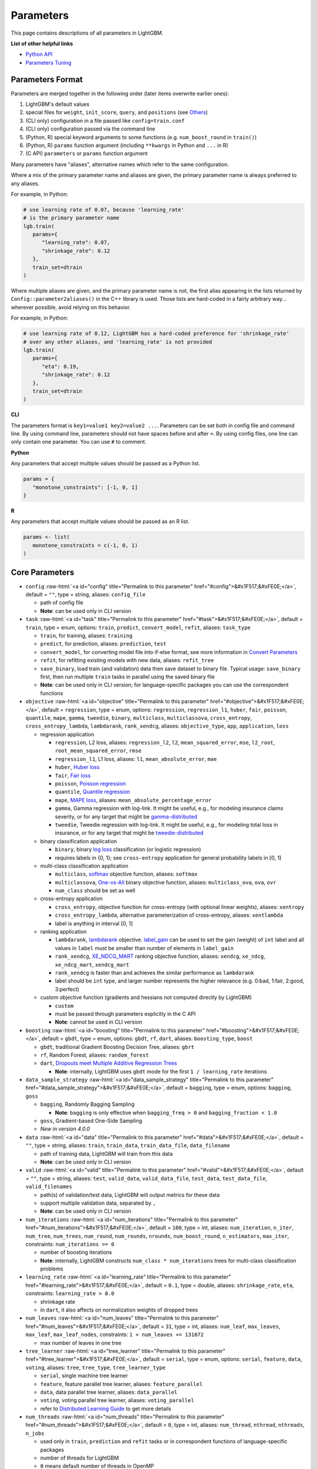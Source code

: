 ..  List of parameters is auto generated by LightGBM\.ci\parameter-generator.py from LightGBM\include\LightGBM\config.h file.

.. role:: raw-html(raw)
    :format: html

Parameters
==========

This page contains descriptions of all parameters in LightGBM.

**List of other helpful links**

- `Python API <./Python-API.rst>`__

- `Parameters Tuning <./Parameters-Tuning.rst>`__

Parameters Format
-----------------

Parameters are merged together in the following order (later items overwrite earlier ones):

1. LightGBM's default values
2. special files for ``weight``, ``init_score``, ``query``, and ``positions`` (see `Others <#others>`__)
3. (CLI only) configuration in a file passed like ``config=train.conf``
4. (CLI only) configuration passed via the command line
5. (Python, R) special keyword arguments to some functions (e.g. ``num_boost_round`` in ``train()``)
6. (Python, R) ``params`` function argument (including ``**kwargs`` in Python and ``...`` in R)
7. (C API) ``parameters`` or ``params`` function argument

Many parameters have "aliases", alternative names which refer to the same configuration.

Where a mix of the primary parameter name and aliases are given, the primary parameter name is always preferred to any aliases.

For example, in Python:

.. code-block:: python

   # use learning rate of 0.07, because 'learning_rate'
   # is the primary parameter name
   lgb.train(
      params={
         "learning_rate": 0.07,
         "shrinkage_rate": 0.12
      },
      train_set=dtrain
   )

Where multiple aliases are given, and the primary parameter name is not, the first alias
appearing in the lists returned by ``Config::parameter2aliases()`` in the C++ library is used.
Those lists are hard-coded in a fairly arbitrary way... wherever possible, avoid relying on this behavior.

For example, in Python:

.. code-block:: python

   # use learning rate of 0.12, LightGBM has a hard-coded preference for 'shrinkage_rate'
   # over any other aliases, and 'learning_rate' is not provided
   lgb.train(
      params={
         "eta": 0.19,
         "shrinkage_rate": 0.12
      },
      train_set=dtrain
   )

**CLI**

The parameters format is ``key1=value1 key2=value2 ...``.
Parameters can be set both in config file and command line.
By using command line, parameters should not have spaces before and after ``=``.
By using config files, one line can only contain one parameter. You can use ``#`` to comment.

**Python**

Any parameters that accept multiple values should be passed as a Python list.

.. code-block:: python

   params = {
      "monotone_constraints": [-1, 0, 1]
   }


**R**

Any parameters that accept multiple values should be passed as an R list.

.. code-block:: r

   params <- list(
      monotone_constraints = c(-1, 0, 1)
   )

.. start params list

Core Parameters
---------------

-  ``config`` :raw-html:`<a id="config" title="Permalink to this parameter" href="#config">&#x1F517;&#xFE0E;</a>`, default = ``""``, type = string, aliases: ``config_file``

   -  path of config file

   -  **Note**: can be used only in CLI version

-  ``task`` :raw-html:`<a id="task" title="Permalink to this parameter" href="#task">&#x1F517;&#xFE0E;</a>`, default = ``train``, type = enum, options: ``train``, ``predict``, ``convert_model``, ``refit``, aliases: ``task_type``

   -  ``train``, for training, aliases: ``training``

   -  ``predict``, for prediction, aliases: ``prediction``, ``test``

   -  ``convert_model``, for converting model file into if-else format, see more information in `Convert Parameters <#convert-parameters>`__

   -  ``refit``, for refitting existing models with new data, aliases: ``refit_tree``

   -  ``save_binary``, load train (and validation) data then save dataset to binary file. Typical usage: ``save_binary`` first, then run multiple ``train`` tasks in parallel using the saved binary file

   -  **Note**: can be used only in CLI version; for language-specific packages you can use the correspondent functions

-  ``objective`` :raw-html:`<a id="objective" title="Permalink to this parameter" href="#objective">&#x1F517;&#xFE0E;</a>`, default = ``regression``, type = enum, options: ``regression``, ``regression_l1``, ``huber``, ``fair``, ``poisson``, ``quantile``, ``mape``, ``gamma``, ``tweedie``, ``binary``, ``multiclass``, ``multiclassova``, ``cross_entropy``, ``cross_entropy_lambda``, ``lambdarank``, ``rank_xendcg``, aliases: ``objective_type``, ``app``, ``application``, ``loss``

   -  regression application

      -  ``regression``, L2 loss, aliases: ``regression_l2``, ``l2``, ``mean_squared_error``, ``mse``, ``l2_root``, ``root_mean_squared_error``, ``rmse``

      -  ``regression_l1``, L1 loss, aliases: ``l1``, ``mean_absolute_error``, ``mae``

      -  ``huber``, `Huber loss <https://en.wikipedia.org/wiki/Huber_loss>`__

      -  ``fair``, `Fair loss <https://www.kaggle.com/c/allstate-claims-severity/discussion/24520>`__

      -  ``poisson``, `Poisson regression <https://en.wikipedia.org/wiki/Poisson_regression>`__

      -  ``quantile``, `Quantile regression <https://en.wikipedia.org/wiki/Quantile_regression>`__

      -  ``mape``, `MAPE loss <https://en.wikipedia.org/wiki/Mean_absolute_percentage_error>`__, aliases: ``mean_absolute_percentage_error``

      -  ``gamma``, Gamma regression with log-link. It might be useful, e.g., for modeling insurance claims severity, or for any target that might be `gamma-distributed <https://en.wikipedia.org/wiki/Gamma_distribution#Occurrence_and_applications>`__

      -  ``tweedie``, Tweedie regression with log-link. It might be useful, e.g., for modeling total loss in insurance, or for any target that might be `tweedie-distributed <https://en.wikipedia.org/wiki/Tweedie_distribution#Occurrence_and_applications>`__

   -  binary classification application

      -  ``binary``, binary `log loss <https://en.wikipedia.org/wiki/Cross_entropy>`__ classification (or logistic regression)

      -  requires labels in {0, 1}; see ``cross-entropy`` application for general probability labels in [0, 1]

   -  multi-class classification application

      -  ``multiclass``, `softmax <https://en.wikipedia.org/wiki/Softmax_function>`__ objective function, aliases: ``softmax``

      -  ``multiclassova``, `One-vs-All <https://en.wikipedia.org/wiki/Multiclass_classification#One-vs.-rest>`__ binary objective function, aliases: ``multiclass_ova``, ``ova``, ``ovr``

      -  ``num_class`` should be set as well

   -  cross-entropy application

      -  ``cross_entropy``, objective function for cross-entropy (with optional linear weights), aliases: ``xentropy``

      -  ``cross_entropy_lambda``, alternative parameterization of cross-entropy, aliases: ``xentlambda``

      -  label is anything in interval [0, 1]

   -  ranking application

      -  ``lambdarank``, `lambdarank <https://proceedings.neurips.cc/paper/2006/hash/af44c4c56f385c43f2529f9b1b018f6a-Abstract.html>`__ objective. `label_gain <#label_gain>`__ can be used to set the gain (weight) of ``int`` label and all values in ``label`` must be smaller than number of elements in ``label_gain``

      -  ``rank_xendcg``, `XE_NDCG_MART <https://arxiv.org/abs/1911.09798>`__ ranking objective function, aliases: ``xendcg``, ``xe_ndcg``, ``xe_ndcg_mart``, ``xendcg_mart``

      -  ``rank_xendcg`` is faster than and achieves the similar performance as ``lambdarank``

      -  label should be ``int`` type, and larger number represents the higher relevance (e.g. 0:bad, 1:fair, 2:good, 3:perfect)

   -  custom objective function (gradients and hessians not computed directly by LightGBM)

      -  ``custom``

      -  must be passed through parameters explicitly in the C API

      -  **Note**: cannot be used in CLI version

-  ``boosting`` :raw-html:`<a id="boosting" title="Permalink to this parameter" href="#boosting">&#x1F517;&#xFE0E;</a>`, default = ``gbdt``, type = enum, options: ``gbdt``, ``rf``, ``dart``, aliases: ``boosting_type``, ``boost``

   -  ``gbdt``, traditional Gradient Boosting Decision Tree, aliases: ``gbrt``

   -  ``rf``, Random Forest, aliases: ``random_forest``

   -  ``dart``, `Dropouts meet Multiple Additive Regression Trees <https://arxiv.org/abs/1505.01866>`__

      -  **Note**: internally, LightGBM uses ``gbdt`` mode for the first ``1 / learning_rate`` iterations

-  ``data_sample_strategy`` :raw-html:`<a id="data_sample_strategy" title="Permalink to this parameter" href="#data_sample_strategy">&#x1F517;&#xFE0E;</a>`, default = ``bagging``, type = enum, options: ``bagging``, ``goss``

   -  ``bagging``, Randomly Bagging Sampling

      -  **Note**: ``bagging`` is only effective when ``bagging_freq > 0`` and ``bagging_fraction < 1.0``

   -  ``goss``, Gradient-based One-Side Sampling

   -  *New in version 4.0.0*

-  ``data`` :raw-html:`<a id="data" title="Permalink to this parameter" href="#data">&#x1F517;&#xFE0E;</a>`, default = ``""``, type = string, aliases: ``train``, ``train_data``, ``train_data_file``, ``data_filename``

   -  path of training data, LightGBM will train from this data

   -  **Note**: can be used only in CLI version

-  ``valid`` :raw-html:`<a id="valid" title="Permalink to this parameter" href="#valid">&#x1F517;&#xFE0E;</a>`, default = ``""``, type = string, aliases: ``test``, ``valid_data``, ``valid_data_file``, ``test_data``, ``test_data_file``, ``valid_filenames``

   -  path(s) of validation/test data, LightGBM will output metrics for these data

   -  support multiple validation data, separated by ``,``

   -  **Note**: can be used only in CLI version

-  ``num_iterations`` :raw-html:`<a id="num_iterations" title="Permalink to this parameter" href="#num_iterations">&#x1F517;&#xFE0E;</a>`, default = ``100``, type = int, aliases: ``num_iteration``, ``n_iter``, ``num_tree``, ``num_trees``, ``num_round``, ``num_rounds``, ``nrounds``, ``num_boost_round``, ``n_estimators``, ``max_iter``, constraints: ``num_iterations >= 0``

   -  number of boosting iterations

   -  **Note**: internally, LightGBM constructs ``num_class * num_iterations`` trees for multi-class classification problems

-  ``learning_rate`` :raw-html:`<a id="learning_rate" title="Permalink to this parameter" href="#learning_rate">&#x1F517;&#xFE0E;</a>`, default = ``0.1``, type = double, aliases: ``shrinkage_rate``, ``eta``, constraints: ``learning_rate > 0.0``

   -  shrinkage rate

   -  in ``dart``, it also affects on normalization weights of dropped trees

-  ``num_leaves`` :raw-html:`<a id="num_leaves" title="Permalink to this parameter" href="#num_leaves">&#x1F517;&#xFE0E;</a>`, default = ``31``, type = int, aliases: ``num_leaf``, ``max_leaves``, ``max_leaf``, ``max_leaf_nodes``, constraints: ``1 < num_leaves <= 131072``

   -  max number of leaves in one tree

-  ``tree_learner`` :raw-html:`<a id="tree_learner" title="Permalink to this parameter" href="#tree_learner">&#x1F517;&#xFE0E;</a>`, default = ``serial``, type = enum, options: ``serial``, ``feature``, ``data``, ``voting``, aliases: ``tree``, ``tree_type``, ``tree_learner_type``

   -  ``serial``, single machine tree learner

   -  ``feature``, feature parallel tree learner, aliases: ``feature_parallel``

   -  ``data``, data parallel tree learner, aliases: ``data_parallel``

   -  ``voting``, voting parallel tree learner, aliases: ``voting_parallel``

   -  refer to `Distributed Learning Guide <./Parallel-Learning-Guide.rst>`__ to get more details

-  ``num_threads`` :raw-html:`<a id="num_threads" title="Permalink to this parameter" href="#num_threads">&#x1F517;&#xFE0E;</a>`, default = ``0``, type = int, aliases: ``num_thread``, ``nthread``, ``nthreads``, ``n_jobs``

   -  used only in ``train``, ``prediction`` and ``refit`` tasks or in correspondent functions of language-specific packages

   -  number of threads for LightGBM

   -  ``0`` means default number of threads in OpenMP

   -  for the best speed, set this to the number of **real CPU cores**, not the number of threads (most CPUs use `hyper-threading <https://en.wikipedia.org/wiki/Hyper-threading>`__ to generate 2 threads per CPU core)

   -  do not set it too large if your dataset is small (for instance, do not use 64 threads for a dataset with 10,000 rows)

   -  be aware a task manager or any similar CPU monitoring tool might report that cores not being fully utilized. **This is normal**

   -  for distributed learning, do not use all CPU cores because this will cause poor performance for the network communication

   -  **Note**: please **don't** change this during training, especially when running multiple jobs simultaneously by external packages, otherwise it may cause undesirable errors

-  ``device_type`` :raw-html:`<a id="device_type" title="Permalink to this parameter" href="#device_type">&#x1F517;&#xFE0E;</a>`, default = ``cpu``, type = enum, options: ``cpu``, ``gpu``, ``cuda``, aliases: ``device``

   -  device for the tree learning

   -  ``cpu`` supports all LightGBM functionality and is portable across the widest range of operating systems and hardware

   -  ``cuda`` offers faster training than ``gpu`` or ``cpu``, but only works on GPUs supporting CUDA or ROCm

   -  ``gpu`` can be faster than ``cpu`` and works on a wider range of GPUs than CUDA

   -  **Note**: it is recommended to use the smaller ``max_bin`` (e.g. 63) to get the better speed up

   -  **Note**: for the faster speed, GPU uses 32-bit float point to sum up by default, so this may affect the accuracy for some tasks. You can set ``gpu_use_dp=true`` to enable 64-bit float point, but it will slow down the training

   -  **Note**: refer to `Installation Guide <./Installation-Guide.rst>`__ to build LightGBM with GPU, CUDA, or ROCm support

-  ``seed`` :raw-html:`<a id="seed" title="Permalink to this parameter" href="#seed">&#x1F517;&#xFE0E;</a>`, default = ``None``, type = int, aliases: ``random_seed``, ``random_state``

   -  this seed is used to generate other seeds, e.g. ``data_random_seed``, ``feature_fraction_seed``, etc.

   -  by default, this seed is unused in favor of default values of other seeds

   -  this seed has lower priority in comparison with other seeds, which means that it will be overridden, if you set other seeds explicitly

-  ``deterministic`` :raw-html:`<a id="deterministic" title="Permalink to this parameter" href="#deterministic">&#x1F517;&#xFE0E;</a>`, default = ``false``, type = bool

   -  used only with ``cpu`` device type

   -  setting this to ``true`` should ensure the stable results when using the same data and the same parameters (and different ``num_threads``)

   -  when you use the different seeds, different LightGBM versions, the binaries compiled by different compilers, or in different systems, the results are expected to be different

   -  you can `raise issues <https://github.com/microsoft/LightGBM/issues>`__ in LightGBM GitHub repo when you meet the unstable results

   -  **Note**: setting this to ``true`` may slow down the training

   -  **Note**: to avoid potential instability due to numerical issues, please set ``force_col_wise=true`` or ``force_row_wise=true`` when setting ``deterministic=true``

Learning Control Parameters
---------------------------

-  ``force_col_wise`` :raw-html:`<a id="force_col_wise" title="Permalink to this parameter" href="#force_col_wise">&#x1F517;&#xFE0E;</a>`, default = ``false``, type = bool

   -  used only with ``cpu`` device type

   -  set this to ``true`` to force col-wise histogram building

   -  enabling this is recommended when:

      -  the number of columns is large, or the total number of bins is large

      -  ``num_threads`` is large, e.g. ``> 20``

      -  you want to reduce memory cost

   -  **Note**: when both ``force_col_wise`` and ``force_row_wise`` are ``false``, LightGBM will firstly try them both, and then use the faster one. To remove the overhead of testing set the faster one to ``true`` manually

   -  **Note**: this parameter cannot be used at the same time with ``force_row_wise``, choose only one of them

-  ``force_row_wise`` :raw-html:`<a id="force_row_wise" title="Permalink to this parameter" href="#force_row_wise">&#x1F517;&#xFE0E;</a>`, default = ``false``, type = bool

   -  used only with ``cpu`` device type

   -  set this to ``true`` to force row-wise histogram building

   -  enabling this is recommended when:

      -  the number of data points is large, and the total number of bins is relatively small

      -  ``num_threads`` is relatively small, e.g. ``<= 16``

      -  you want to use small ``bagging_fraction`` or ``goss`` sample strategy to speed up

   -  **Note**: setting this to ``true`` will double the memory cost for Dataset object. If you have not enough memory, you can try setting ``force_col_wise=true``

   -  **Note**: when both ``force_col_wise`` and ``force_row_wise`` are ``false``, LightGBM will firstly try them both, and then use the faster one. To remove the overhead of testing set the faster one to ``true`` manually

   -  **Note**: this parameter cannot be used at the same time with ``force_col_wise``, choose only one of them

-  ``histogram_pool_size`` :raw-html:`<a id="histogram_pool_size" title="Permalink to this parameter" href="#histogram_pool_size">&#x1F517;&#xFE0E;</a>`, default = ``-1.0``, type = double, aliases: ``hist_pool_size``

   -  max cache size in MB for historical histogram

   -  ``< 0`` means no limit

-  ``max_depth`` :raw-html:`<a id="max_depth" title="Permalink to this parameter" href="#max_depth">&#x1F517;&#xFE0E;</a>`, default = ``-1``, type = int

   -  limit the max depth for tree model. This is used to deal with over-fitting when ``#data`` is small. Tree still grows leaf-wise

   -  ``<= 0`` means no limit

-  ``min_data_in_leaf`` :raw-html:`<a id="min_data_in_leaf" title="Permalink to this parameter" href="#min_data_in_leaf">&#x1F517;&#xFE0E;</a>`, default = ``20``, type = int, aliases: ``min_data_per_leaf``, ``min_data``, ``min_child_samples``, ``min_samples_leaf``, constraints: ``min_data_in_leaf >= 0``

   -  minimal number of data in one leaf. Can be used to deal with over-fitting

   -  **Note**: this is an approximation based on the Hessian, so occasionally you may observe splits which produce leaf nodes that have less than this many observations

-  ``min_sum_hessian_in_leaf`` :raw-html:`<a id="min_sum_hessian_in_leaf" title="Permalink to this parameter" href="#min_sum_hessian_in_leaf">&#x1F517;&#xFE0E;</a>`, default = ``1e-3``, type = double, aliases: ``min_sum_hessian_per_leaf``, ``min_sum_hessian``, ``min_hessian``, ``min_child_weight``, constraints: ``min_sum_hessian_in_leaf >= 0.0``

   -  minimal sum hessian in one leaf. Like ``min_data_in_leaf``, it can be used to deal with over-fitting

-  ``bagging_fraction`` :raw-html:`<a id="bagging_fraction" title="Permalink to this parameter" href="#bagging_fraction">&#x1F517;&#xFE0E;</a>`, default = ``1.0``, type = double, aliases: ``sub_row``, ``subsample``, ``bagging``, constraints: ``0.0 < bagging_fraction <= 1.0``

   -  like ``feature_fraction``, but this will randomly select part of data without resampling

   -  can be used to speed up training

   -  can be used to deal with over-fitting

   -  **Note**: to enable bagging, ``bagging_freq`` should be set to a non zero value as well

-  ``pos_bagging_fraction`` :raw-html:`<a id="pos_bagging_fraction" title="Permalink to this parameter" href="#pos_bagging_fraction">&#x1F517;&#xFE0E;</a>`, default = ``1.0``, type = double, aliases: ``pos_sub_row``, ``pos_subsample``, ``pos_bagging``, constraints: ``0.0 < pos_bagging_fraction <= 1.0``

   -  used only in ``binary`` application

   -  used for imbalanced binary classification problem, will randomly sample ``#pos_samples * pos_bagging_fraction`` positive samples in bagging

   -  should be used together with ``neg_bagging_fraction``

   -  set this to ``1.0`` to disable

   -  **Note**: to enable this, you need to set ``bagging_freq`` and ``neg_bagging_fraction`` as well

   -  **Note**: if both ``pos_bagging_fraction`` and ``neg_bagging_fraction`` are set to ``1.0``,  balanced bagging is disabled

   -  **Note**: if balanced bagging is enabled, ``bagging_fraction`` will be ignored

-  ``neg_bagging_fraction`` :raw-html:`<a id="neg_bagging_fraction" title="Permalink to this parameter" href="#neg_bagging_fraction">&#x1F517;&#xFE0E;</a>`, default = ``1.0``, type = double, aliases: ``neg_sub_row``, ``neg_subsample``, ``neg_bagging``, constraints: ``0.0 < neg_bagging_fraction <= 1.0``

   -  used only in ``binary`` application

   -  used for imbalanced binary classification problem, will randomly sample ``#neg_samples * neg_bagging_fraction`` negative samples in bagging

   -  should be used together with ``pos_bagging_fraction``

   -  set this to ``1.0`` to disable

   -  **Note**: to enable this, you need to set ``bagging_freq`` and ``pos_bagging_fraction`` as well

   -  **Note**: if both ``pos_bagging_fraction`` and ``neg_bagging_fraction`` are set to ``1.0``,  balanced bagging is disabled

   -  **Note**: if balanced bagging is enabled, ``bagging_fraction`` will be ignored

-  ``bagging_freq`` :raw-html:`<a id="bagging_freq" title="Permalink to this parameter" href="#bagging_freq">&#x1F517;&#xFE0E;</a>`, default = ``0``, type = int, aliases: ``subsample_freq``

   -  frequency for bagging

   -  ``0`` means disable bagging; ``k`` means perform bagging at every ``k`` iteration. Every ``k``-th iteration, LightGBM will randomly select ``bagging_fraction * 100%`` of the data to use for the next ``k`` iterations

   -  **Note**: bagging is only effective when ``0.0 < bagging_fraction < 1.0``

-  ``bagging_seed`` :raw-html:`<a id="bagging_seed" title="Permalink to this parameter" href="#bagging_seed">&#x1F517;&#xFE0E;</a>`, default = ``3``, type = int, aliases: ``bagging_fraction_seed``

   -  random seed for bagging

-  ``bagging_by_query`` :raw-html:`<a id="bagging_by_query" title="Permalink to this parameter" href="#bagging_by_query">&#x1F517;&#xFE0E;</a>`, default = ``false``, type = bool

   -  whether to do bagging sample by query

   -  *New in version 4.6.0*

-  ``feature_fraction`` :raw-html:`<a id="feature_fraction" title="Permalink to this parameter" href="#feature_fraction">&#x1F517;&#xFE0E;</a>`, default = ``1.0``, type = double, aliases: ``sub_feature``, ``colsample_bytree``, constraints: ``0.0 < feature_fraction <= 1.0``

   -  LightGBM will randomly select a subset of features on each iteration (tree) if ``feature_fraction`` is smaller than ``1.0``. For example, if you set it to ``0.8``, LightGBM will select 80% of features before training each tree

   -  can be used to speed up training

   -  can be used to deal with over-fitting

-  ``feature_fraction_bynode`` :raw-html:`<a id="feature_fraction_bynode" title="Permalink to this parameter" href="#feature_fraction_bynode">&#x1F517;&#xFE0E;</a>`, default = ``1.0``, type = double, aliases: ``sub_feature_bynode``, ``colsample_bynode``, constraints: ``0.0 < feature_fraction_bynode <= 1.0``

   -  LightGBM will randomly select a subset of features on each tree node if ``feature_fraction_bynode`` is smaller than ``1.0``. For example, if you set it to ``0.8``, LightGBM will select 80% of features at each tree node

   -  can be used to deal with over-fitting

   -  **Note**: unlike ``feature_fraction``, this cannot speed up training

   -  **Note**: if both ``feature_fraction`` and ``feature_fraction_bynode`` are smaller than ``1.0``, the final fraction of each node is ``feature_fraction * feature_fraction_bynode``

-  ``feature_fraction_seed`` :raw-html:`<a id="feature_fraction_seed" title="Permalink to this parameter" href="#feature_fraction_seed">&#x1F517;&#xFE0E;</a>`, default = ``2``, type = int

   -  random seed for ``feature_fraction``

-  ``extra_trees`` :raw-html:`<a id="extra_trees" title="Permalink to this parameter" href="#extra_trees">&#x1F517;&#xFE0E;</a>`, default = ``false``, type = bool, aliases: ``extra_tree``

   -  use extremely randomized trees

   -  if set to ``true``, when evaluating node splits LightGBM will check only one randomly-chosen threshold for each feature

   -  can be used to speed up training

   -  can be used to deal with over-fitting

-  ``extra_seed`` :raw-html:`<a id="extra_seed" title="Permalink to this parameter" href="#extra_seed">&#x1F517;&#xFE0E;</a>`, default = ``6``, type = int

   -  random seed for selecting thresholds when ``extra_trees`` is true

-  ``early_stopping_round`` :raw-html:`<a id="early_stopping_round" title="Permalink to this parameter" href="#early_stopping_round">&#x1F517;&#xFE0E;</a>`, default = ``0``, type = int, aliases: ``early_stopping_rounds``, ``early_stopping``, ``n_iter_no_change``

   -  will stop training if one metric of one validation data doesn't improve in last ``early_stopping_round`` rounds

   -  ``<= 0`` means disable

   -  can be used to speed up training

-  ``early_stopping_min_delta`` :raw-html:`<a id="early_stopping_min_delta" title="Permalink to this parameter" href="#early_stopping_min_delta">&#x1F517;&#xFE0E;</a>`, default = ``0.0``, type = double, constraints: ``early_stopping_min_delta >= 0.0``

   -  when early stopping is used (i.e. ``early_stopping_round > 0``), require the early stopping metric to improve by at least this delta to be considered an improvement

   -  *New in version 4.4.0*

-  ``first_metric_only`` :raw-html:`<a id="first_metric_only" title="Permalink to this parameter" href="#first_metric_only">&#x1F517;&#xFE0E;</a>`, default = ``false``, type = bool

   -  LightGBM allows you to provide multiple evaluation metrics. Set this to ``true``, if you want to use only the first metric for early stopping

-  ``max_delta_step`` :raw-html:`<a id="max_delta_step" title="Permalink to this parameter" href="#max_delta_step">&#x1F517;&#xFE0E;</a>`, default = ``0.0``, type = double, aliases: ``max_tree_output``, ``max_leaf_output``

   -  used to limit the max output of tree leaves

   -  ``<= 0`` means no constraint

   -  the final max output of leaves is ``learning_rate * max_delta_step``

-  ``lambda_l1`` :raw-html:`<a id="lambda_l1" title="Permalink to this parameter" href="#lambda_l1">&#x1F517;&#xFE0E;</a>`, default = ``0.0``, type = double, aliases: ``reg_alpha``, ``l1_regularization``, constraints: ``lambda_l1 >= 0.0``

   -  L1 regularization

-  ``lambda_l2`` :raw-html:`<a id="lambda_l2" title="Permalink to this parameter" href="#lambda_l2">&#x1F517;&#xFE0E;</a>`, default = ``0.0``, type = double, aliases: ``reg_lambda``, ``lambda``, ``l2_regularization``, constraints: ``lambda_l2 >= 0.0``

   -  L2 regularization

-  ``linear_lambda`` :raw-html:`<a id="linear_lambda" title="Permalink to this parameter" href="#linear_lambda">&#x1F517;&#xFE0E;</a>`, default = ``0.0``, type = double, constraints: ``linear_lambda >= 0.0``

   -  linear tree regularization, corresponds to the parameter ``lambda`` in Eq. 3 of `Gradient Boosting with Piece-Wise Linear Regression Trees <https://arxiv.org/abs/1802.05640>`__

-  ``min_gain_to_split`` :raw-html:`<a id="min_gain_to_split" title="Permalink to this parameter" href="#min_gain_to_split">&#x1F517;&#xFE0E;</a>`, default = ``0.0``, type = double, aliases: ``min_split_gain``, constraints: ``min_gain_to_split >= 0.0``

   -  the minimal gain to perform split

   -  can be used to speed up training

-  ``drop_rate`` :raw-html:`<a id="drop_rate" title="Permalink to this parameter" href="#drop_rate">&#x1F517;&#xFE0E;</a>`, default = ``0.1``, type = double, aliases: ``rate_drop``, constraints: ``0.0 <= drop_rate <= 1.0``

   -  used only in ``dart``

   -  dropout rate: a fraction of previous trees to drop during the dropout

-  ``max_drop`` :raw-html:`<a id="max_drop" title="Permalink to this parameter" href="#max_drop">&#x1F517;&#xFE0E;</a>`, default = ``50``, type = int

   -  used only in ``dart``

   -  max number of dropped trees during one boosting iteration

   -  ``<=0`` means no limit

-  ``skip_drop`` :raw-html:`<a id="skip_drop" title="Permalink to this parameter" href="#skip_drop">&#x1F517;&#xFE0E;</a>`, default = ``0.5``, type = double, constraints: ``0.0 <= skip_drop <= 1.0``

   -  used only in ``dart``

   -  probability of skipping the dropout procedure during a boosting iteration

-  ``xgboost_dart_mode`` :raw-html:`<a id="xgboost_dart_mode" title="Permalink to this parameter" href="#xgboost_dart_mode">&#x1F517;&#xFE0E;</a>`, default = ``false``, type = bool

   -  used only in ``dart``

   -  set this to ``true``, if you want to use XGBoost DART mode

-  ``uniform_drop`` :raw-html:`<a id="uniform_drop" title="Permalink to this parameter" href="#uniform_drop">&#x1F517;&#xFE0E;</a>`, default = ``false``, type = bool

   -  used only in ``dart``

   -  set this to ``true``, if you want to use uniform drop

-  ``drop_seed`` :raw-html:`<a id="drop_seed" title="Permalink to this parameter" href="#drop_seed">&#x1F517;&#xFE0E;</a>`, default = ``4``, type = int

   -  used only in ``dart``

   -  random seed to choose dropping models

-  ``top_rate`` :raw-html:`<a id="top_rate" title="Permalink to this parameter" href="#top_rate">&#x1F517;&#xFE0E;</a>`, default = ``0.2``, type = double, constraints: ``0.0 <= top_rate <= 1.0``

   -  used only in ``goss``

   -  the retain ratio of large gradient data

-  ``other_rate`` :raw-html:`<a id="other_rate" title="Permalink to this parameter" href="#other_rate">&#x1F517;&#xFE0E;</a>`, default = ``0.1``, type = double, constraints: ``0.0 <= other_rate <= 1.0``

   -  used only in ``goss``

   -  the retain ratio of small gradient data

-  ``min_data_per_group`` :raw-html:`<a id="min_data_per_group" title="Permalink to this parameter" href="#min_data_per_group">&#x1F517;&#xFE0E;</a>`, default = ``100``, type = int, constraints: ``min_data_per_group > 0``

   -  used for the categorical features

   -  minimal number of data per categorical group

-  ``max_cat_threshold`` :raw-html:`<a id="max_cat_threshold" title="Permalink to this parameter" href="#max_cat_threshold">&#x1F517;&#xFE0E;</a>`, default = ``32``, type = int, constraints: ``max_cat_threshold > 0``

   -  used for the categorical features

   -  limit number of split points considered for categorical features. See `the documentation on how LightGBM finds optimal splits for categorical features <./Features.rst#optimal-split-for-categorical-features>`_ for more details

   -  can be used to speed up training

-  ``cat_l2`` :raw-html:`<a id="cat_l2" title="Permalink to this parameter" href="#cat_l2">&#x1F517;&#xFE0E;</a>`, default = ``10.0``, type = double, constraints: ``cat_l2 >= 0.0``

   -  used for the categorical features

   -  L2 regularization in categorical split

-  ``cat_smooth`` :raw-html:`<a id="cat_smooth" title="Permalink to this parameter" href="#cat_smooth">&#x1F517;&#xFE0E;</a>`, default = ``10.0``, type = double, constraints: ``cat_smooth >= 0.0``

   -  used for the categorical features

   -  this can reduce the effect of noises in categorical features, especially for categories with few data

-  ``max_cat_to_onehot`` :raw-html:`<a id="max_cat_to_onehot" title="Permalink to this parameter" href="#max_cat_to_onehot">&#x1F517;&#xFE0E;</a>`, default = ``4``, type = int, constraints: ``max_cat_to_onehot > 0``

   -  used for the categorical features

   -  when number of categories of one feature smaller than or equal to ``max_cat_to_onehot``, one-vs-other split algorithm will be used

-  ``top_k`` :raw-html:`<a id="top_k" title="Permalink to this parameter" href="#top_k">&#x1F517;&#xFE0E;</a>`, default = ``20``, type = int, aliases: ``topk``, constraints: ``top_k > 0``

   -  used only in ``voting`` tree learner, refer to `Voting parallel <./Parallel-Learning-Guide.rst#choose-appropriate-parallel-algorithm>`__

   -  set this to larger value for more accurate result, but it will slow down the training speed

-  ``monotone_constraints`` :raw-html:`<a id="monotone_constraints" title="Permalink to this parameter" href="#monotone_constraints">&#x1F517;&#xFE0E;</a>`, default = ``None``, type = multi-int, aliases: ``mc``, ``monotone_constraint``, ``monotonic_cst``

   -  used for constraints of monotonic features

   -  ``1`` means increasing, ``-1`` means decreasing, ``0`` means non-constraint

   -  you need to specify all features in order. For example, ``mc=-1,0,1`` means decreasing for the 1st feature, non-constraint for the 2nd feature and increasing for the 3rd feature

-  ``monotone_constraints_method`` :raw-html:`<a id="monotone_constraints_method" title="Permalink to this parameter" href="#monotone_constraints_method">&#x1F517;&#xFE0E;</a>`, default = ``basic``, type = enum, options: ``basic``, ``intermediate``, ``advanced``, aliases: ``monotone_constraining_method``, ``mc_method``

   -  used only if ``monotone_constraints`` is set

   -  monotone constraints method

      -  ``basic``, the most basic monotone constraints method. It does not slow down the training speed at all, but over-constrains the predictions

      -  ``intermediate``, a `more advanced method <https://hal.science/hal-02862802/document>`__, which may slow down the training speed very slightly. However, this method is much less constraining than the basic method and should significantly improve the results

      -  ``advanced``, an `even more advanced method <https://hal.science/hal-02862802/document>`__, which may slow down the training speed. However, this method is even less constraining than the intermediate method and should again significantly improve the results

-  ``monotone_penalty`` :raw-html:`<a id="monotone_penalty" title="Permalink to this parameter" href="#monotone_penalty">&#x1F517;&#xFE0E;</a>`, default = ``0.0``, type = double, aliases: ``monotone_splits_penalty``, ``ms_penalty``, ``mc_penalty``, constraints: ``monotone_penalty >= 0.0``

   -  used only if ``monotone_constraints`` is set

   -  `monotone penalty <https://hal.science/hal-02862802/document>`__: a penalization parameter X forbids any monotone splits on the first X (rounded down) level(s) of the tree. The penalty applied to monotone splits on a given depth is a continuous, increasing function the penalization parameter

   -  if ``0.0`` (the default), no penalization is applied

-  ``feature_contri`` :raw-html:`<a id="feature_contri" title="Permalink to this parameter" href="#feature_contri">&#x1F517;&#xFE0E;</a>`, default = ``None``, type = multi-double, aliases: ``feature_contrib``, ``fc``, ``fp``, ``feature_penalty``

   -  used to control feature's split gain, will use ``gain[i] = max(0, feature_contri[i]) * gain[i]`` to replace the split gain of i-th feature

   -  you need to specify all features in order

-  ``forcedsplits_filename`` :raw-html:`<a id="forcedsplits_filename" title="Permalink to this parameter" href="#forcedsplits_filename">&#x1F517;&#xFE0E;</a>`, default = ``""``, type = string, aliases: ``fs``, ``forced_splits_filename``, ``forced_splits_file``, ``forced_splits``

   -  path to a ``.json`` file that specifies splits to force at the top of every decision tree before best-first learning commences

   -  ``.json`` file can be arbitrarily nested, and each split contains ``feature``, ``threshold`` fields, as well as ``left`` and ``right`` fields representing subsplits

   -  categorical splits are forced in a one-hot fashion, with ``left`` representing the split containing the feature value and ``right`` representing other values

   -  **Note**: the forced split logic will be ignored, if the split makes gain worse

   -  see `this file <https://github.com/microsoft/LightGBM/blob/master/examples/binary_classification/forced_splits.json>`__ as an example

-  ``refit_decay_rate`` :raw-html:`<a id="refit_decay_rate" title="Permalink to this parameter" href="#refit_decay_rate">&#x1F517;&#xFE0E;</a>`, default = ``0.9``, type = double, constraints: ``0.0 <= refit_decay_rate <= 1.0``

   -  decay rate of ``refit`` task, will use ``leaf_output = refit_decay_rate * old_leaf_output + (1.0 - refit_decay_rate) * new_leaf_output`` to refit trees

   -  used only in ``refit`` task in CLI version or as argument in ``refit`` function in language-specific package

-  ``cegb_tradeoff`` :raw-html:`<a id="cegb_tradeoff" title="Permalink to this parameter" href="#cegb_tradeoff">&#x1F517;&#xFE0E;</a>`, default = ``1.0``, type = double, constraints: ``cegb_tradeoff >= 0.0``

   -  cost-effective gradient boosting multiplier for all penalties

-  ``cegb_penalty_split`` :raw-html:`<a id="cegb_penalty_split" title="Permalink to this parameter" href="#cegb_penalty_split">&#x1F517;&#xFE0E;</a>`, default = ``0.0``, type = double, constraints: ``cegb_penalty_split >= 0.0``

   -  cost-effective gradient-boosting penalty for splitting a node

-  ``cegb_penalty_feature_lazy`` :raw-html:`<a id="cegb_penalty_feature_lazy" title="Permalink to this parameter" href="#cegb_penalty_feature_lazy">&#x1F517;&#xFE0E;</a>`, default = ``0,0,...,0``, type = multi-double

   -  cost-effective gradient boosting penalty for using a feature

   -  applied per data point

-  ``cegb_penalty_feature_coupled`` :raw-html:`<a id="cegb_penalty_feature_coupled" title="Permalink to this parameter" href="#cegb_penalty_feature_coupled">&#x1F517;&#xFE0E;</a>`, default = ``0,0,...,0``, type = multi-double

   -  cost-effective gradient boosting penalty for using a feature

   -  applied once per forest

-  ``path_smooth`` :raw-html:`<a id="path_smooth" title="Permalink to this parameter" href="#path_smooth">&#x1F517;&#xFE0E;</a>`, default = ``0``, type = double, constraints: ``path_smooth >=  0.0``

   -  controls smoothing applied to tree nodes

   -  helps prevent overfitting on leaves with few samples

   -  if ``0.0`` (the default), no smoothing is applied

   -  if ``path_smooth > 0`` then ``min_data_in_leaf`` must be at least ``2``

   -  larger values give stronger regularization

      -  the weight of each node is ``w * (n / path_smooth) / (n / path_smooth + 1) + w_p / (n / path_smooth + 1)``, where ``n`` is the number of samples in the node, ``w`` is the optimal node weight to minimise the loss (approximately ``-sum_gradients / sum_hessians``), and ``w_p`` is the weight of the parent node

      -  note that the parent output ``w_p`` itself has smoothing applied, unless it is the root node, so that the smoothing effect accumulates with the tree depth

-  ``interaction_constraints`` :raw-html:`<a id="interaction_constraints" title="Permalink to this parameter" href="#interaction_constraints">&#x1F517;&#xFE0E;</a>`, default = ``""``, type = string

   -  controls which features can appear in the same branch

   -  by default interaction constraints are disabled, to enable them you can specify

      -  for CLI, lists separated by commas, e.g. ``[0,1,2],[2,3]``

      -  for Python-package, list of lists, e.g. ``[[0, 1, 2], [2, 3]]``

      -  for R-package, list of character or numeric vectors, e.g. ``list(c("var1", "var2", "var3"), c("var3", "var4"))`` or ``list(c(1L, 2L, 3L), c(3L, 4L))``. Numeric vectors should use 1-based indexing, where ``1L`` is the first feature, ``2L`` is the second feature, etc.

   -  any two features can only appear in the same branch only if there exists a constraint containing both features

-  ``verbosity`` :raw-html:`<a id="verbosity" title="Permalink to this parameter" href="#verbosity">&#x1F517;&#xFE0E;</a>`, default = ``1``, type = int, aliases: ``verbose``

   -  controls the level of LightGBM's verbosity

   -  ``< 0``: Fatal, ``= 0``: Error (Warning), ``= 1``: Info, ``> 1``: Debug

-  ``input_model`` :raw-html:`<a id="input_model" title="Permalink to this parameter" href="#input_model">&#x1F517;&#xFE0E;</a>`, default = ``""``, type = string, aliases: ``model_input``, ``model_in``

   -  filename of input model

   -  for ``prediction`` task, this model will be applied to prediction data

   -  for ``train`` task, training will be continued from this model

   -  **Note**: can be used only in CLI version

-  ``output_model`` :raw-html:`<a id="output_model" title="Permalink to this parameter" href="#output_model">&#x1F517;&#xFE0E;</a>`, default = ``LightGBM_model.txt``, type = string, aliases: ``model_output``, ``model_out``

   -  filename of output model in training

   -  **Note**: can be used only in CLI version

-  ``saved_feature_importance_type`` :raw-html:`<a id="saved_feature_importance_type" title="Permalink to this parameter" href="#saved_feature_importance_type">&#x1F517;&#xFE0E;</a>`, default = ``0``, type = int

   -  the feature importance type in the saved model file

   -  ``0``: count-based feature importance (numbers of splits are counted); ``1``: gain-based feature importance (values of gain are counted)

   -  **Note**: can be used only in CLI version

-  ``snapshot_freq`` :raw-html:`<a id="snapshot_freq" title="Permalink to this parameter" href="#snapshot_freq">&#x1F517;&#xFE0E;</a>`, default = ``-1``, type = int, aliases: ``save_period``

   -  frequency of saving model file snapshot

   -  set this to positive value to enable this function. For example, the model file will be snapshotted at each iteration if ``snapshot_freq=1``

   -  **Note**: can be used only in CLI version

-  ``use_quantized_grad`` :raw-html:`<a id="use_quantized_grad" title="Permalink to this parameter" href="#use_quantized_grad">&#x1F517;&#xFE0E;</a>`, default = ``false``, type = bool

   -  whether to use gradient quantization when training

   -  enabling this will discretize (quantize) the gradients and hessians into bins of ``num_grad_quant_bins``

   -  with quantized training, most arithmetics in the training process will be integer operations

   -  gradient quantization can accelerate training, with little accuracy drop in most cases

   -  **Note**: works only with ``cpu`` and ``cuda`` device type

   -  *New in version 4.0.0*

-  ``num_grad_quant_bins`` :raw-html:`<a id="num_grad_quant_bins" title="Permalink to this parameter" href="#num_grad_quant_bins">&#x1F517;&#xFE0E;</a>`, default = ``4``, type = int

   -  used only if ``use_quantized_grad=true``

   -  number of bins to quantization gradients and hessians

   -  with more bins, the quantized training will be closer to full precision training

   -  **Note**: works only with ``cpu`` and ``cuda`` device type

   -  *New in version 4.0.0*

-  ``quant_train_renew_leaf`` :raw-html:`<a id="quant_train_renew_leaf" title="Permalink to this parameter" href="#quant_train_renew_leaf">&#x1F517;&#xFE0E;</a>`, default = ``false``, type = bool

   -  used only if ``use_quantized_grad=true``

   -  whether to renew the leaf values with original gradients when quantized training

   -  renewing is very helpful for good quantized training accuracy for ranking objectives

   -  **Note**: works only with ``cpu`` and ``cuda`` device type

   -  *New in version 4.0.0*

-  ``stochastic_rounding`` :raw-html:`<a id="stochastic_rounding" title="Permalink to this parameter" href="#stochastic_rounding">&#x1F517;&#xFE0E;</a>`, default = ``true``, type = bool

   -  used only if ``use_quantized_grad=true``

   -  whether to use stochastic rounding in gradient quantization

   -  **Note**: works only with ``cpu`` and ``cuda`` device type

   -  *New in version 4.0.0*

IO Parameters
-------------

Dataset Parameters
~~~~~~~~~~~~~~~~~~

-  ``linear_tree`` :raw-html:`<a id="linear_tree" title="Permalink to this parameter" href="#linear_tree">&#x1F517;&#xFE0E;</a>`, default = ``false``, type = bool, aliases: ``linear_trees``

   -  fit piecewise linear gradient boosting tree

   -  tree splits are chosen in the usual way, but the model at each leaf is linear instead of constant

   -  the linear model at each leaf includes all the numerical features in that leaf's branch

   -  the first tree has constant leaf values

   -  categorical features are used for splits as normal but are not used in the linear models

   -  missing values should not be encoded as ``0``. Use ``np.nan`` for Python, ``NA`` for the CLI, and ``NA``, ``NA_real_``, or ``NA_integer_`` for R

   -  it is recommended to rescale data before training so that features have similar mean and standard deviation

   -  **Note**: works only with ``cpu``, ``gpu`` device type and ``serial`` tree learner

   -  **Note**: ``regression_l1`` objective is not supported with linear tree boosting

   -  **Note**: setting ``linear_tree=true`` significantly increases the memory use of LightGBM

   -  **Note**: if you specify ``monotone_constraints``, constraints will be enforced when choosing the split points, but not when fitting the linear models on leaves

-  ``max_bin`` :raw-html:`<a id="max_bin" title="Permalink to this parameter" href="#max_bin">&#x1F517;&#xFE0E;</a>`, default = ``255``, type = int, aliases: ``max_bins``, constraints: ``max_bin > 1``

   -  max number of bins that feature values will be bucketed in

   -  small number of bins may reduce training accuracy but may increase general power (deal with over-fitting)

   -  LightGBM will auto compress memory according to ``max_bin``. For example, LightGBM will use ``uint8_t`` for feature value if ``max_bin=255``

-  ``max_bin_by_feature`` :raw-html:`<a id="max_bin_by_feature" title="Permalink to this parameter" href="#max_bin_by_feature">&#x1F517;&#xFE0E;</a>`, default = ``None``, type = multi-int

   -  max number of bins for each feature

   -  if not specified, will use ``max_bin`` for all features

-  ``min_data_in_bin`` :raw-html:`<a id="min_data_in_bin" title="Permalink to this parameter" href="#min_data_in_bin">&#x1F517;&#xFE0E;</a>`, default = ``3``, type = int, constraints: ``min_data_in_bin > 0``

   -  minimal number of data inside one bin

   -  use this to avoid one-data-one-bin (potential over-fitting)

-  ``bin_construct_sample_cnt`` :raw-html:`<a id="bin_construct_sample_cnt" title="Permalink to this parameter" href="#bin_construct_sample_cnt">&#x1F517;&#xFE0E;</a>`, default = ``200000``, type = int, aliases: ``subsample_for_bin``, constraints: ``bin_construct_sample_cnt > 0``

   -  number of data that sampled to construct feature discrete bins

   -  setting this to larger value will give better training result, but may increase data loading time

   -  set this to larger value if data is very sparse

   -  **Note**: don't set this to small values, otherwise, you may encounter unexpected errors and poor accuracy

-  ``data_random_seed`` :raw-html:`<a id="data_random_seed" title="Permalink to this parameter" href="#data_random_seed">&#x1F517;&#xFE0E;</a>`, default = ``1``, type = int, aliases: ``data_seed``

   -  random seed for sampling data to construct histogram bins

-  ``is_enable_sparse`` :raw-html:`<a id="is_enable_sparse" title="Permalink to this parameter" href="#is_enable_sparse">&#x1F517;&#xFE0E;</a>`, default = ``true``, type = bool, aliases: ``is_sparse``, ``enable_sparse``, ``sparse``

   -  used to enable/disable sparse optimization

-  ``enable_bundle`` :raw-html:`<a id="enable_bundle" title="Permalink to this parameter" href="#enable_bundle">&#x1F517;&#xFE0E;</a>`, default = ``true``, type = bool, aliases: ``is_enable_bundle``, ``bundle``

   -  set this to ``false`` to disable Exclusive Feature Bundling (EFB), which is described in `LightGBM: A Highly Efficient Gradient Boosting Decision Tree <https://proceedings.neurips.cc/paper/2017/hash/6449f44a102fde848669bdd9eb6b76fa-Abstract.html>`__

   -  **Note**: disabling this may cause the slow training speed for sparse datasets

-  ``use_missing`` :raw-html:`<a id="use_missing" title="Permalink to this parameter" href="#use_missing">&#x1F517;&#xFE0E;</a>`, default = ``true``, type = bool

   -  set this to ``false`` to disable the special handle of missing value

-  ``zero_as_missing`` :raw-html:`<a id="zero_as_missing" title="Permalink to this parameter" href="#zero_as_missing">&#x1F517;&#xFE0E;</a>`, default = ``false``, type = bool

   -  set this to ``true`` to treat all zero as missing values (including the unshown values in LibSVM / sparse matrices)

   -  set this to ``false`` to use ``na`` for representing missing values

-  ``feature_pre_filter`` :raw-html:`<a id="feature_pre_filter" title="Permalink to this parameter" href="#feature_pre_filter">&#x1F517;&#xFE0E;</a>`, default = ``true``, type = bool

   -  set this to ``true`` (the default) to tell LightGBM to ignore the features that are unsplittable based on ``min_data_in_leaf``

   -  as dataset object is initialized only once and cannot be changed after that, you may need to set this to ``false`` when searching parameters with ``min_data_in_leaf``, otherwise features are filtered by ``min_data_in_leaf`` firstly if you don't reconstruct dataset object

   -  **Note**: setting this to ``false`` may slow down the training

-  ``pre_partition`` :raw-html:`<a id="pre_partition" title="Permalink to this parameter" href="#pre_partition">&#x1F517;&#xFE0E;</a>`, default = ``false``, type = bool, aliases: ``is_pre_partition``

   -  used for distributed learning (excluding the ``feature_parallel`` mode)

   -  ``true`` if training data are pre-partitioned, and different machines use different partitions

-  ``two_round`` :raw-html:`<a id="two_round" title="Permalink to this parameter" href="#two_round">&#x1F517;&#xFE0E;</a>`, default = ``false``, type = bool, aliases: ``two_round_loading``, ``use_two_round_loading``

   -  set this to ``true`` if data file is too big to fit in memory

   -  by default, LightGBM will map data file to memory and load features from memory. This will provide faster data loading speed, but may cause run out of memory error when the data file is very big

   -  **Note**: works only in case of loading data directly from text file

-  ``header`` :raw-html:`<a id="header" title="Permalink to this parameter" href="#header">&#x1F517;&#xFE0E;</a>`, default = ``false``, type = bool, aliases: ``has_header``

   -  set this to ``true`` if input data has header

   -  **Note**: works only in case of loading data directly from text file

-  ``label_column`` :raw-html:`<a id="label_column" title="Permalink to this parameter" href="#label_column">&#x1F517;&#xFE0E;</a>`, default = ``""``, type = int or string, aliases: ``label``

   -  used to specify the label column

   -  use number for index, e.g. ``label=0`` means column\_0 is the label

   -  add a prefix ``name:`` for column name, e.g. ``label=name:is_click``

   -  if omitted, the first column in the training data is used as the label

   -  **Note**: works only in case of loading data directly from text file

-  ``weight_column`` :raw-html:`<a id="weight_column" title="Permalink to this parameter" href="#weight_column">&#x1F517;&#xFE0E;</a>`, default = ``""``, type = int or string, aliases: ``weight``

   -  used to specify the weight column

   -  use number for index, e.g. ``weight=0`` means column\_0 is the weight

   -  add a prefix ``name:`` for column name, e.g. ``weight=name:weight``

   -  **Note**: works only in case of loading data directly from text file

   -  **Note**: index starts from ``0`` and it doesn't count the label column when passing type is ``int``, e.g. when label is column\_0, and weight is column\_1, the correct parameter is ``weight=0``

   -  **Note**: weights should be non-negative

-  ``group_column`` :raw-html:`<a id="group_column" title="Permalink to this parameter" href="#group_column">&#x1F517;&#xFE0E;</a>`, default = ``""``, type = int or string, aliases: ``group``, ``group_id``, ``query_column``, ``query``, ``query_id``

   -  used to specify the query/group id column

   -  use number for index, e.g. ``query=0`` means column\_0 is the query id

   -  add a prefix ``name:`` for column name, e.g. ``query=name:query_id``

   -  **Note**: works only in case of loading data directly from text file

   -  **Note**: data should be grouped by query\_id, for more information, see `Query Data <#query-data>`__

   -  **Note**: index starts from ``0`` and it doesn't count the label column when passing type is ``int``, e.g. when label is column\_0 and query\_id is column\_1, the correct parameter is ``query=0``

-  ``ignore_column`` :raw-html:`<a id="ignore_column" title="Permalink to this parameter" href="#ignore_column">&#x1F517;&#xFE0E;</a>`, default = ``""``, type = multi-int or string, aliases: ``ignore_feature``, ``blacklist``

   -  used to specify some ignoring columns in training

   -  use number for index, e.g. ``ignore_column=0,1,2`` means column\_0, column\_1 and column\_2 will be ignored

   -  add a prefix ``name:`` for column name, e.g. ``ignore_column=name:c1,c2,c3`` means c1, c2 and c3 will be ignored

   -  **Note**: works only in case of loading data directly from text file

   -  **Note**: index starts from ``0`` and it doesn't count the label column when passing type is ``int``

   -  **Note**: despite the fact that specified columns will be completely ignored during the training, they still should have a valid format allowing LightGBM to load file successfully

-  ``categorical_feature`` :raw-html:`<a id="categorical_feature" title="Permalink to this parameter" href="#categorical_feature">&#x1F517;&#xFE0E;</a>`, default = ``""``, type = multi-int or string, aliases: ``cat_feature``, ``categorical_column``, ``cat_column``, ``categorical_features``

   -  used to specify categorical features

   -  use number for index, e.g. ``categorical_feature=0,1,2`` means column\_0, column\_1 and column\_2 are categorical features

   -  add a prefix ``name:`` for column name, e.g. ``categorical_feature=name:c1,c2,c3`` means c1, c2 and c3 are categorical features

   -  **Note**: all values will be cast to ``int32`` (integer codes will be extracted from pandas categoricals in the Python-package)

   -  **Note**: index starts from ``0`` and it doesn't count the label column when passing type is ``int``

   -  **Note**: all values should be less than ``Int32.MaxValue`` (2147483647)

   -  **Note**: using large values could be memory consuming. Tree decision rule works best when categorical features are presented by consecutive integers starting from zero

   -  **Note**: all negative values will be treated as **missing values**

   -  **Note**: the output cannot be monotonically constrained with respect to a categorical feature

   -  **Note**: floating point numbers in categorical features will be rounded towards 0

-  ``forcedbins_filename`` :raw-html:`<a id="forcedbins_filename" title="Permalink to this parameter" href="#forcedbins_filename">&#x1F517;&#xFE0E;</a>`, default = ``""``, type = string

   -  path to a ``.json`` file that specifies bin upper bounds for some or all features

   -  ``.json`` file should contain an array of objects, each containing the word ``feature`` (integer feature index) and ``bin_upper_bound`` (array of thresholds for binning)

   -  see `this file <https://github.com/microsoft/LightGBM/blob/master/examples/regression/forced_bins.json>`__ as an example

-  ``save_binary`` :raw-html:`<a id="save_binary" title="Permalink to this parameter" href="#save_binary">&#x1F517;&#xFE0E;</a>`, default = ``false``, type = bool, aliases: ``is_save_binary``, ``is_save_binary_file``

   -  if ``true``, LightGBM will save the dataset (including validation data) to a binary file. This speed ups the data loading for the next time

   -  **Note**: ``init_score`` is not saved in binary file

   -  **Note**: can be used only in CLI version; for language-specific packages you can use the correspondent function

-  ``precise_float_parser`` :raw-html:`<a id="precise_float_parser" title="Permalink to this parameter" href="#precise_float_parser">&#x1F517;&#xFE0E;</a>`, default = ``false``, type = bool

   -  use precise floating point number parsing for text parser (e.g. CSV, TSV, LibSVM input)

   -  **Note**: setting this to ``true`` may lead to much slower text parsing

-  ``parser_config_file`` :raw-html:`<a id="parser_config_file" title="Permalink to this parameter" href="#parser_config_file">&#x1F517;&#xFE0E;</a>`, default = ``""``, type = string

   -  path to a ``.json`` file that specifies customized parser initialized configuration

   -  see `lightgbm-transform <https://github.com/microsoft/lightgbm-transform>`__ for usage examples

   -  **Note**: ``lightgbm-transform`` is not maintained by LightGBM's maintainers. Bug reports or feature requests should go to `issues page <https://github.com/microsoft/lightgbm-transform/issues>`__

   -  *New in version 4.0.0*

Predict Parameters
~~~~~~~~~~~~~~~~~~

-  ``start_iteration_predict`` :raw-html:`<a id="start_iteration_predict" title="Permalink to this parameter" href="#start_iteration_predict">&#x1F517;&#xFE0E;</a>`, default = ``0``, type = int

   -  used only in ``prediction`` task

   -  used to specify from which iteration to start the prediction

   -  ``<= 0`` means from the first iteration

-  ``num_iteration_predict`` :raw-html:`<a id="num_iteration_predict" title="Permalink to this parameter" href="#num_iteration_predict">&#x1F517;&#xFE0E;</a>`, default = ``-1``, type = int

   -  used only in ``prediction`` task

   -  used to specify how many trained iterations will be used in prediction

   -  ``<= 0`` means no limit

-  ``predict_raw_score`` :raw-html:`<a id="predict_raw_score" title="Permalink to this parameter" href="#predict_raw_score">&#x1F517;&#xFE0E;</a>`, default = ``false``, type = bool, aliases: ``is_predict_raw_score``, ``predict_rawscore``, ``raw_score``

   -  used only in ``prediction`` task

   -  set this to ``true`` to predict only the raw scores

   -  set this to ``false`` to predict transformed scores

-  ``predict_leaf_index`` :raw-html:`<a id="predict_leaf_index" title="Permalink to this parameter" href="#predict_leaf_index">&#x1F517;&#xFE0E;</a>`, default = ``false``, type = bool, aliases: ``is_predict_leaf_index``, ``leaf_index``

   -  used only in ``prediction`` task

   -  set this to ``true`` to predict with leaf index of all trees

-  ``predict_contrib`` :raw-html:`<a id="predict_contrib" title="Permalink to this parameter" href="#predict_contrib">&#x1F517;&#xFE0E;</a>`, default = ``false``, type = bool, aliases: ``is_predict_contrib``, ``contrib``

   -  used only in ``prediction`` task

   -  set this to ``true`` to estimate `SHAP values <https://arxiv.org/abs/1706.06060>`__, which represent how each feature contributes to each prediction

   -  produces ``#features + 1`` values where the last value is the expected value of the model output over the training data

   -  **Note**: if you want to get more explanation for your model's predictions using SHAP values like SHAP interaction values, you can install `shap package <https://github.com/shap>`__

   -  **Note**: unlike the shap package, with ``predict_contrib`` we return a matrix with an extra column, where the last column is the expected value

   -  **Note**: this feature is not implemented for linear trees

-  ``predict_disable_shape_check`` :raw-html:`<a id="predict_disable_shape_check" title="Permalink to this parameter" href="#predict_disable_shape_check">&#x1F517;&#xFE0E;</a>`, default = ``false``, type = bool

   -  used only in ``prediction`` task

   -  control whether or not LightGBM raises an error when you try to predict on data with a different number of features than the training data

   -  if ``false`` (the default), a fatal error will be raised if the number of features in the dataset you predict on differs from the number seen during training

   -  if ``true``, LightGBM will attempt to predict on whatever data you provide. This is dangerous because you might get incorrect predictions, but you could use it in situations where it is difficult or expensive to generate some features and you are very confident that they were never chosen for splits in the model

   -  **Note**: be very careful setting this parameter to ``true``

-  ``pred_early_stop`` :raw-html:`<a id="pred_early_stop" title="Permalink to this parameter" href="#pred_early_stop">&#x1F517;&#xFE0E;</a>`, default = ``false``, type = bool

   -  used only in ``prediction`` task

   -  used only in ``classification`` and ``ranking`` applications

   -  used only for predicting normal or raw scores

   -  if ``true``, will use early-stopping to speed up the prediction. May affect the accuracy

   -  **Note**: cannot be used with ``rf`` boosting type or custom objective function

-  ``pred_early_stop_freq`` :raw-html:`<a id="pred_early_stop_freq" title="Permalink to this parameter" href="#pred_early_stop_freq">&#x1F517;&#xFE0E;</a>`, default = ``10``, type = int

   -  used only in ``prediction`` task and if ``pred_early_stop=true``

   -  the frequency of checking early-stopping prediction

-  ``pred_early_stop_margin`` :raw-html:`<a id="pred_early_stop_margin" title="Permalink to this parameter" href="#pred_early_stop_margin">&#x1F517;&#xFE0E;</a>`, default = ``10.0``, type = double

   -  used only in ``prediction`` task and if ``pred_early_stop=true``

   -  the threshold of margin in early-stopping prediction

-  ``output_result`` :raw-html:`<a id="output_result" title="Permalink to this parameter" href="#output_result">&#x1F517;&#xFE0E;</a>`, default = ``LightGBM_predict_result.txt``, type = string, aliases: ``predict_result``, ``prediction_result``, ``predict_name``, ``prediction_name``, ``pred_name``, ``name_pred``

   -  used only in ``prediction`` task

   -  filename of prediction result

   -  **Note**: can be used only in CLI version

Convert Parameters
~~~~~~~~~~~~~~~~~~

-  ``convert_model_language`` :raw-html:`<a id="convert_model_language" title="Permalink to this parameter" href="#convert_model_language">&#x1F517;&#xFE0E;</a>`, default = ``""``, type = string

   -  used only in ``convert_model`` task

   -  only ``cpp`` is supported yet; for conversion model to other languages consider using `m2cgen <https://github.com/BayesWitnesses/m2cgen>`__ utility

   -  if ``convert_model_language`` is set and ``task=train``, the model will be also converted

   -  **Note**: can be used only in CLI version

-  ``convert_model`` :raw-html:`<a id="convert_model" title="Permalink to this parameter" href="#convert_model">&#x1F517;&#xFE0E;</a>`, default = ``gbdt_prediction.cpp``, type = string, aliases: ``convert_model_file``

   -  used only in ``convert_model`` task

   -  output filename of converted model

   -  **Note**: can be used only in CLI version

Objective Parameters
--------------------

-  ``objective_seed`` :raw-html:`<a id="objective_seed" title="Permalink to this parameter" href="#objective_seed">&#x1F517;&#xFE0E;</a>`, default = ``5``, type = int

   -  used only in ``rank_xendcg`` objective

   -  random seed for objectives, if random process is needed

-  ``num_class`` :raw-html:`<a id="num_class" title="Permalink to this parameter" href="#num_class">&#x1F517;&#xFE0E;</a>`, default = ``1``, type = int, aliases: ``num_classes``, constraints: ``num_class > 0``

   -  used only in ``multi-class`` classification application

-  ``is_unbalance`` :raw-html:`<a id="is_unbalance" title="Permalink to this parameter" href="#is_unbalance">&#x1F517;&#xFE0E;</a>`, default = ``false``, type = bool, aliases: ``unbalance``, ``unbalanced_sets``

   -  used only in ``binary`` and ``multiclassova`` applications

   -  set this to ``true`` if training data are unbalanced

   -  **Note**: while enabling this should increase the overall performance metric of your model, it will also result in poor estimates of the individual class probabilities

   -  **Note**: this parameter cannot be used at the same time with ``scale_pos_weight``, choose only **one** of them

-  ``scale_pos_weight`` :raw-html:`<a id="scale_pos_weight" title="Permalink to this parameter" href="#scale_pos_weight">&#x1F517;&#xFE0E;</a>`, default = ``1.0``, type = double, constraints: ``scale_pos_weight > 0.0``

   -  used only in ``binary`` and ``multiclassova`` applications

   -  weight of labels with positive class

   -  **Note**: while enabling this should increase the overall performance metric of your model, it will also result in poor estimates of the individual class probabilities

   -  **Note**: this parameter cannot be used at the same time with ``is_unbalance``, choose only **one** of them

-  ``sigmoid`` :raw-html:`<a id="sigmoid" title="Permalink to this parameter" href="#sigmoid">&#x1F517;&#xFE0E;</a>`, default = ``1.0``, type = double, constraints: ``sigmoid > 0.0``

   -  used only in ``binary`` and ``multiclassova`` classification and in ``lambdarank`` applications

   -  parameter for the sigmoid function

-  ``boost_from_average`` :raw-html:`<a id="boost_from_average" title="Permalink to this parameter" href="#boost_from_average">&#x1F517;&#xFE0E;</a>`, default = ``true``, type = bool

   -  used only in ``regression``, ``binary``, ``multiclassova`` and ``cross-entropy`` applications

   -  adjusts initial score to the mean of labels for faster convergence

-  ``reg_sqrt`` :raw-html:`<a id="reg_sqrt" title="Permalink to this parameter" href="#reg_sqrt">&#x1F517;&#xFE0E;</a>`, default = ``false``, type = bool

   -  used only in ``regression`` application

   -  used to fit ``sqrt(label)`` instead of original values and prediction result will be also automatically converted to ``prediction^2``

   -  might be useful in case of large-range labels

-  ``alpha`` :raw-html:`<a id="alpha" title="Permalink to this parameter" href="#alpha">&#x1F517;&#xFE0E;</a>`, default = ``0.9``, type = double, constraints: ``alpha > 0.0``

   -  used only in ``huber`` and ``quantile`` ``regression`` applications

   -  parameter for `Huber loss <https://en.wikipedia.org/wiki/Huber_loss>`__ and `Quantile regression <https://en.wikipedia.org/wiki/Quantile_regression>`__

-  ``fair_c`` :raw-html:`<a id="fair_c" title="Permalink to this parameter" href="#fair_c">&#x1F517;&#xFE0E;</a>`, default = ``1.0``, type = double, constraints: ``fair_c > 0.0``

   -  used only in ``fair`` ``regression`` application

   -  parameter for `Fair loss <https://www.kaggle.com/c/allstate-claims-severity/discussion/24520>`__

-  ``poisson_max_delta_step`` :raw-html:`<a id="poisson_max_delta_step" title="Permalink to this parameter" href="#poisson_max_delta_step">&#x1F517;&#xFE0E;</a>`, default = ``0.7``, type = double, constraints: ``poisson_max_delta_step > 0.0``

   -  used only in ``poisson`` ``regression`` application

   -  parameter for `Poisson regression <https://en.wikipedia.org/wiki/Poisson_regression>`__ to safeguard optimization

-  ``tweedie_variance_power`` :raw-html:`<a id="tweedie_variance_power" title="Permalink to this parameter" href="#tweedie_variance_power">&#x1F517;&#xFE0E;</a>`, default = ``1.5``, type = double, constraints: ``1.0 <= tweedie_variance_power < 2.0``

   -  used only in ``tweedie`` ``regression`` application

   -  used to control the variance of the tweedie distribution

   -  set this closer to ``2`` to shift towards a **Gamma** distribution

   -  set this closer to ``1`` to shift towards a **Poisson** distribution

-  ``lambdarank_truncation_level`` :raw-html:`<a id="lambdarank_truncation_level" title="Permalink to this parameter" href="#lambdarank_truncation_level">&#x1F517;&#xFE0E;</a>`, default = ``30``, type = int, constraints: ``lambdarank_truncation_level > 0``

   -  used only in ``lambdarank`` application

   -  controls the number of top-results to focus on during training, refer to "truncation level" in the Sec. 3 of `LambdaMART paper <https://www.microsoft.com/en-us/research/publication/from-ranknet-to-lambdarank-to-lambdamart-an-overview/>`__

   -  this parameter is closely related to the desirable cutoff ``k`` in the metric **NDCG@k** that we aim at optimizing the ranker for. The optimal setting for this parameter is likely to be slightly higher than ``k`` (e.g., ``k + 3``) to include more pairs of documents to train on, but perhaps not too high to avoid deviating too much from the desired target metric **NDCG@k**

-  ``lambdarank_norm`` :raw-html:`<a id="lambdarank_norm" title="Permalink to this parameter" href="#lambdarank_norm">&#x1F517;&#xFE0E;</a>`, default = ``true``, type = bool

   -  used only in ``lambdarank`` application

   -  set this to ``true`` to normalize the lambdas for different queries, and improve the performance for unbalanced data

   -  set this to ``false`` to enforce the original lambdarank algorithm

-  ``label_gain`` :raw-html:`<a id="label_gain" title="Permalink to this parameter" href="#label_gain">&#x1F517;&#xFE0E;</a>`, default = ``0,1,3,7,15,31,63,...,2^30-1``, type = multi-double

   -  used only in ``lambdarank`` application

   -  relevant gain for labels. For example, the gain of label ``2`` is ``3`` in case of default label gains

   -  separate by ``,``

-  ``lambdarank_position_bias_regularization`` :raw-html:`<a id="lambdarank_position_bias_regularization" title="Permalink to this parameter" href="#lambdarank_position_bias_regularization">&#x1F517;&#xFE0E;</a>`, default = ``0.0``, type = double, constraints: ``lambdarank_position_bias_regularization >= 0.0``

   -  used only in ``lambdarank`` application when positional information is provided and position bias is modeled

   -  larger values reduce the inferred position bias factors

   -  *New in version 4.1.0*

Metric Parameters
-----------------

-  ``metric`` :raw-html:`<a id="metric" title="Permalink to this parameter" href="#metric">&#x1F517;&#xFE0E;</a>`, default = ``""``, type = multi-enum, aliases: ``metrics``, ``metric_types``

   -  metric(s) to be evaluated on the evaluation set(s)

      -  ``""`` (empty string or not specified) means that metric corresponding to specified ``objective`` will be used (this is possible only for pre-defined objective functions, otherwise no evaluation metric will be added)

      -  ``"None"`` (string, **not** a ``None`` value) means that no metric will be registered, aliases: ``na``, ``null``, ``custom``

      -  ``l1``, absolute loss, aliases: ``mean_absolute_error``, ``mae``, ``regression_l1``

      -  ``l2``, square loss, aliases: ``mean_squared_error``, ``mse``, ``regression_l2``, ``regression``

      -  ``rmse``, root square loss, aliases: ``root_mean_squared_error``, ``l2_root``

      -  ``quantile``, `Quantile regression <https://en.wikipedia.org/wiki/Quantile_regression>`__

      -  ``mape``, `MAPE loss <https://en.wikipedia.org/wiki/Mean_absolute_percentage_error>`__, aliases: ``mean_absolute_percentage_error``

      -  ``huber``, `Huber loss <https://en.wikipedia.org/wiki/Huber_loss>`__

      -  ``fair``, `Fair loss <https://www.kaggle.com/c/allstate-claims-severity/discussion/24520>`__

      -  ``poisson``, negative log-likelihood for `Poisson regression <https://en.wikipedia.org/wiki/Poisson_regression>`__

      -  ``gamma``, negative log-likelihood for **Gamma** regression

      -  ``gamma_deviance``, residual deviance for **Gamma** regression

      -  ``tweedie``, negative log-likelihood for **Tweedie** regression

      -  ``ndcg``, `NDCG <https://en.wikipedia.org/wiki/Discounted_cumulative_gain#Normalized_DCG>`__, aliases: ``lambdarank``, ``rank_xendcg``, ``xendcg``, ``xe_ndcg``, ``xe_ndcg_mart``, ``xendcg_mart``

      -  ``map``, `MAP <https://makarandtapaswi.wordpress.com/2012/07/02/intuition-behind-average-precision-and-map/>`__, aliases: ``mean_average_precision``

      -  ``auc``, `AUC <https://en.wikipedia.org/wiki/Receiver_operating_characteristic#Area_under_the_curve>`__

      -  ``average_precision``, `average precision score <https://scikit-learn.org/stable/modules/generated/sklearn.metrics.average_precision_score.html>`__

      -  ``r2``, `R-squared <https://scikit-learn.org/stable/modules/generated/sklearn.metrics.r2_score.html>`__

      -  ``binary_logloss``, `log loss <https://en.wikipedia.org/wiki/Cross_entropy>`__, aliases: ``binary``

      -  ``binary_error``, for one sample: ``0`` for correct classification, ``1`` for error classification

      -  ``auc_mu``, `AUC-mu <https://proceedings.mlr.press/v97/kleiman19a.html>`__

      -  ``multi_logloss``, log loss for multi-class classification, aliases: ``multiclass``, ``softmax``, ``multiclassova``, ``multiclass_ova``, ``ova``, ``ovr``

      -  ``multi_error``, error rate for multi-class classification

      -  ``cross_entropy``, cross-entropy (with optional linear weights), aliases: ``xentropy``

      -  ``cross_entropy_lambda``, "intensity-weighted" cross-entropy, aliases: ``xentlambda``

      -  ``kullback_leibler``, `Kullback-Leibler divergence <https://en.wikipedia.org/wiki/Kullback%E2%80%93Leibler_divergence>`__, aliases: ``kldiv``

   -  support multiple metrics, separated by ``,``

-  ``metric_freq`` :raw-html:`<a id="metric_freq" title="Permalink to this parameter" href="#metric_freq">&#x1F517;&#xFE0E;</a>`, default = ``1``, type = int, aliases: ``output_freq``, constraints: ``metric_freq > 0``

   -  frequency for metric output

   -  **Note**: can be used only in CLI version

-  ``is_provide_training_metric`` :raw-html:`<a id="is_provide_training_metric" title="Permalink to this parameter" href="#is_provide_training_metric">&#x1F517;&#xFE0E;</a>`, default = ``false``, type = bool, aliases: ``training_metric``, ``is_training_metric``, ``train_metric``

   -  set this to ``true`` to output metric result over training dataset

   -  **Note**: can be used only in CLI version

-  ``eval_at`` :raw-html:`<a id="eval_at" title="Permalink to this parameter" href="#eval_at">&#x1F517;&#xFE0E;</a>`, default = ``1,2,3,4,5``, type = multi-int, aliases: ``ndcg_eval_at``, ``ndcg_at``, ``map_eval_at``, ``map_at``

   -  used only with ``ndcg`` and ``map`` metrics

   -  `NDCG <https://en.wikipedia.org/wiki/Discounted_cumulative_gain#Normalized_DCG>`__ and `MAP <https://makarandtapaswi.wordpress.com/2012/07/02/intuition-behind-average-precision-and-map/>`__ evaluation positions, separated by ``,``

-  ``multi_error_top_k`` :raw-html:`<a id="multi_error_top_k" title="Permalink to this parameter" href="#multi_error_top_k">&#x1F517;&#xFE0E;</a>`, default = ``1``, type = int, constraints: ``multi_error_top_k > 0``

   -  used only with ``multi_error`` metric

   -  threshold for top-k multi-error metric

   -  the error on each sample is ``0`` if the true class is among the top ``multi_error_top_k`` predictions, and ``1`` otherwise

      -  more precisely, the error on a sample is ``0`` if there are at least ``num_classes - multi_error_top_k`` predictions strictly less than the prediction on the true class

   -  when ``multi_error_top_k=1`` this is equivalent to the usual multi-error metric

-  ``auc_mu_weights`` :raw-html:`<a id="auc_mu_weights" title="Permalink to this parameter" href="#auc_mu_weights">&#x1F517;&#xFE0E;</a>`, default = ``None``, type = multi-double

   -  used only with ``auc_mu`` metric

   -  list representing flattened matrix (in row-major order) giving loss weights for classification errors

   -  list should have ``n * n`` elements, where ``n`` is the number of classes

   -  the matrix co-ordinate ``[i, j]`` should correspond to the ``i * n + j``-th element of the list

   -  if not specified, will use equal weights for all classes

Network Parameters
------------------

-  ``num_machines`` :raw-html:`<a id="num_machines" title="Permalink to this parameter" href="#num_machines">&#x1F517;&#xFE0E;</a>`, default = ``1``, type = int, aliases: ``num_machine``, constraints: ``num_machines > 0``

   -  the number of machines for distributed learning application

   -  this parameter is needed to be set in both **socket** and **MPI** versions

-  ``local_listen_port`` :raw-html:`<a id="local_listen_port" title="Permalink to this parameter" href="#local_listen_port">&#x1F517;&#xFE0E;</a>`, default = ``12400 (random for Dask-package)``, type = int, aliases: ``local_port``, ``port``, constraints: ``local_listen_port > 0``

   -  TCP listen port for local machines

   -  **Note**: don't forget to allow this port in firewall settings before training

-  ``time_out`` :raw-html:`<a id="time_out" title="Permalink to this parameter" href="#time_out">&#x1F517;&#xFE0E;</a>`, default = ``120``, type = int, constraints: ``time_out > 0``

   -  socket time-out in minutes

-  ``machine_list_filename`` :raw-html:`<a id="machine_list_filename" title="Permalink to this parameter" href="#machine_list_filename">&#x1F517;&#xFE0E;</a>`, default = ``""``, type = string, aliases: ``machine_list_file``, ``machine_list``, ``mlist``

   -  path of file that lists machines for this distributed learning application

   -  each line contains one IP and one port for one machine. The format is ``ip port`` (space as a separator)

   -  **Note**: can be used only in CLI version

-  ``machines`` :raw-html:`<a id="machines" title="Permalink to this parameter" href="#machines">&#x1F517;&#xFE0E;</a>`, default = ``""``, type = string, aliases: ``workers``, ``nodes``

   -  list of machines in the following format: ``ip1:port1,ip2:port2``

GPU Parameters
--------------

-  ``gpu_platform_id`` :raw-html:`<a id="gpu_platform_id" title="Permalink to this parameter" href="#gpu_platform_id">&#x1F517;&#xFE0E;</a>`, default = ``-1``, type = int

   -  used only with ``gpu`` device type

   -  OpenCL platform ID. Usually each GPU vendor exposes one OpenCL platform

   -  ``-1`` means the system-wide default platform

   -  **Note**: refer to `GPU Targets <./GPU-Targets.rst#query-opencl-devices-in-your-system>`__ for more details

-  ``gpu_device_id`` :raw-html:`<a id="gpu_device_id" title="Permalink to this parameter" href="#gpu_device_id">&#x1F517;&#xFE0E;</a>`, default = ``-1``, type = int

   -  OpenCL device ID in the specified platform or CUDA device ID. Each GPU in the selected platform has a unique device ID

   -  ``-1`` means the default device in the selected platform

   -  **Note**: refer to `GPU Targets <./GPU-Targets.rst#query-opencl-devices-in-your-system>`__ for more details

-  ``gpu_use_dp`` :raw-html:`<a id="gpu_use_dp" title="Permalink to this parameter" href="#gpu_use_dp">&#x1F517;&#xFE0E;</a>`, default = ``false``, type = bool

   -  set this to ``true`` to use double precision math on GPU (by default single precision is used)

   -  **Note**: can be used only in OpenCL implementation (``device_type="gpu"``), in CUDA implementation only double precision is currently supported

-  ``num_gpu`` :raw-html:`<a id="num_gpu" title="Permalink to this parameter" href="#num_gpu">&#x1F517;&#xFE0E;</a>`, default = ``1``, type = int, constraints: ``num_gpu > 0``

   -  number of GPUs

   -  **Note**: can be used only in CUDA implementation (``device_type="cuda"``)

.. end params list

Others
------

Continued Training with Input Score
~~~~~~~~~~~~~~~~~~~~~~~~~~~~~~~~~~~

LightGBM supports continued training with initial scores.
It uses an additional file to store these initial scores, like the following:

::

    0.5
    -0.1
    0.9
    ...

It means the initial score of the first data row is ``0.5``, second is ``-0.1``, and so on.
The initial score file corresponds with data file line by line, and has per score per line.

If the name of data file is ``train.txt``, the initial score file should be named as ``train.txt.init`` and placed in the same folder as the data file.
In this case, LightGBM will auto load initial score file if it exists.

If binary data files exist for raw data file ``train.txt``, for example in the name ``train.txt.bin``, then the initial score file should be named as ``train.txt.bin.init``.

Weight Data
~~~~~~~~~~~

LightGBM supports weighted training.
It uses an additional file to store weight data, like the following:

::

    1.0
    0.5
    0.8
    ...

It means the weight of the first data row is ``1.0``, second is ``0.5``, and so on. Weights should be non-negative.

The weight file corresponds with data file line by line, and has per weight per line.

And if the name of data file is ``train.txt``, the weight file should be named as ``train.txt.weight`` and placed in the same folder as the data file.
In this case, LightGBM will load the weight file automatically if it exists.

Also, you can include weight column in your data file.
Please refer to the ``weight_column`` `parameter <#weight_column>`__ in above.

Query Data
~~~~~~~~~~

For learning to rank, it needs query information for training data.

LightGBM uses an additional file to store query data, like the following:

::

    27
    18
    67
    ...

For wrapper libraries like in Python and R, this information can also be provided as an array-like via the Dataset parameter ``group``.

::

    [27, 18, 67, ...]

For example, if you have a 112-document dataset with ``group = [27, 18, 67]``, that means that you have 3 groups, where the first 27 records are in the first group, records 28-45 are in the second group, and records 46-112 are in the third group.

**Note**: data should be ordered by the query.

If the name of data file is ``train.txt``, the query file should be named as ``train.txt.query`` and placed in the same folder as the data file.
In this case, LightGBM will load the query file automatically if it exists.

Also, you can include query/group id column in your data file.
Please refer to the ``group_column`` `parameter <#group_column>`__ in above.
